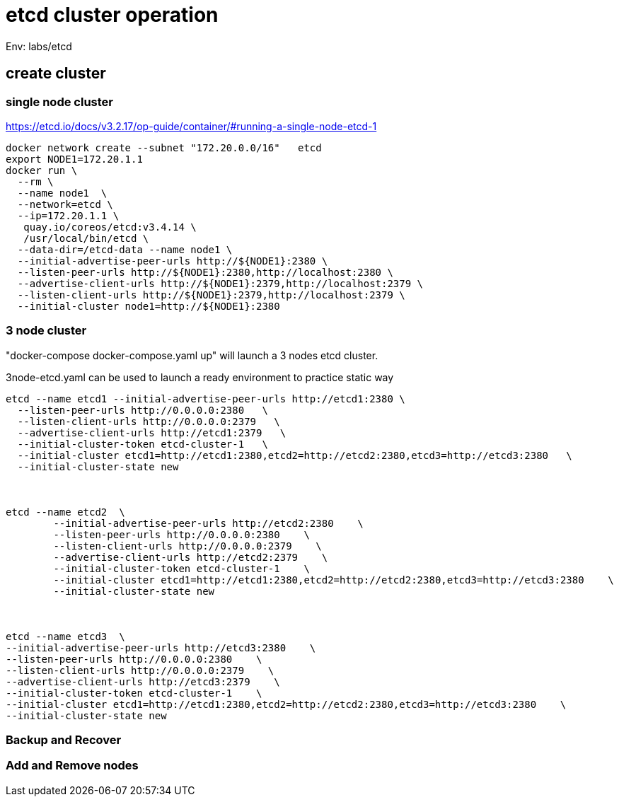 = etcd cluster operation

Env:  labs/etcd

== create cluster

=== single node cluster

https://etcd.io/docs/v3.2.17/op-guide/container/#running-a-single-node-etcd-1

[source, bash]
----
docker network create --subnet "172.20.0.0/16"   etcd 
export NODE1=172.20.1.1
docker run \
  --rm \
  --name node1  \
  --network=etcd \
  --ip=172.20.1.1 \
   quay.io/coreos/etcd:v3.4.14 \
   /usr/local/bin/etcd \
  --data-dir=/etcd-data --name node1 \
  --initial-advertise-peer-urls http://${NODE1}:2380 \
  --listen-peer-urls http://${NODE1}:2380,http://localhost:2380 \
  --advertise-client-urls http://${NODE1}:2379,http://localhost:2379 \
  --listen-client-urls http://${NODE1}:2379,http://localhost:2379 \
  --initial-cluster node1=http://${NODE1}:2380
----

=== 3 node cluster

"docker-compose docker-compose.yaml up" will launch a 3 nodes etcd cluster.

3node-etcd.yaml can be used to launch a ready environment to practice static way

[source,bash ]
----
etcd --name etcd1 --initial-advertise-peer-urls http://etcd1:2380 \
  --listen-peer-urls http://0.0.0.0:2380   \
  --listen-client-urls http://0.0.0.0:2379   \
  --advertise-client-urls http://etcd1:2379   \
  --initial-cluster-token etcd-cluster-1   \
  --initial-cluster etcd1=http://etcd1:2380,etcd2=http://etcd2:2380,etcd3=http://etcd3:2380   \
  --initial-cluster-state new



etcd --name etcd2  \
	--initial-advertise-peer-urls http://etcd2:2380    \
	--listen-peer-urls http://0.0.0.0:2380    \
	--listen-client-urls http://0.0.0.0:2379    \
	--advertise-client-urls http://etcd2:2379    \
	--initial-cluster-token etcd-cluster-1    \
	--initial-cluster etcd1=http://etcd1:2380,etcd2=http://etcd2:2380,etcd3=http://etcd3:2380    \
	--initial-cluster-state new 



etcd --name etcd3  \
--initial-advertise-peer-urls http://etcd3:2380    \
--listen-peer-urls http://0.0.0.0:2380    \
--listen-client-urls http://0.0.0.0:2379    \
--advertise-client-urls http://etcd3:2379    \
--initial-cluster-token etcd-cluster-1    \
--initial-cluster etcd1=http://etcd1:2380,etcd2=http://etcd2:2380,etcd3=http://etcd3:2380    \
--initial-cluster-state new

----

=== Backup and Recover

=== Add and Remove nodes
